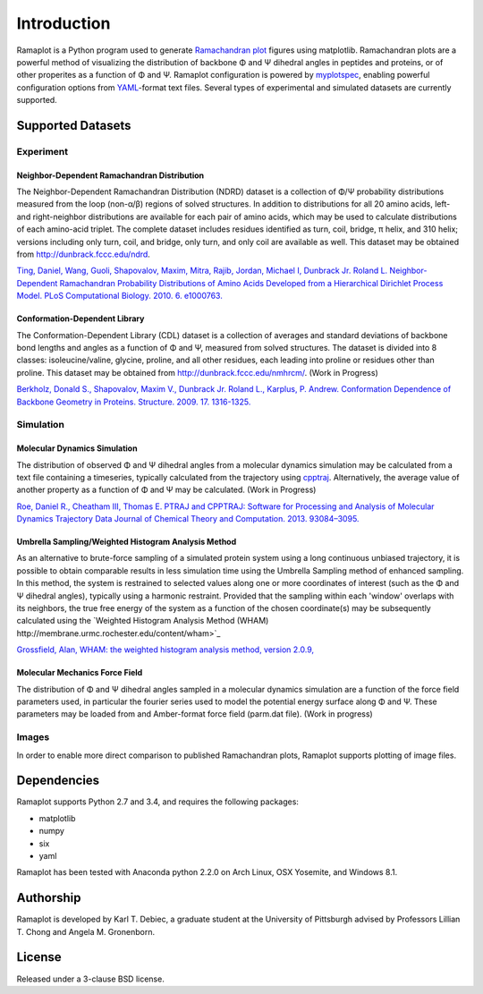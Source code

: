 Introduction
============
Ramaplot is a Python program used to generate `Ramachandran plot
<https://en.wikipedia.org/wiki/Ramachandran_plot>`_ figures using matplotlib.
Ramachandran plots are a powerful method of visualizing the distribution of
backbone Φ and Ψ dihedral angles in peptides and proteins, or of other
properites as a function of Φ and Ψ. Ramaplot configuration is powered by
`myplotspec <http://karltdebiec.github.io/myplotspec/>`_, enabling powerful
configuration options from `YAML
<http://www.yaml.org/spec/1.2/spec.html>`_-format text files. Several types of
experimental and simulated datasets are currently supported.

Supported Datasets
------------------

Experiment
~~~~~~~~~~

Neighbor-Dependent Ramachandran Distribution
____________________________________________
The Neighbor-Dependent Ramachandran Distribution (NDRD) dataset is a collection
of Φ/Ψ probability distributions measured from the loop (non-α/β) regions of
solved structures. In addition to distributions for all 20 amino acids, left-
and right-neighbor distributions are available for each pair of amino acids,
which may be used to calculate distributions of each amino-acid triplet. The
complete dataset includes residues identified as turn, coil, bridge, π helix,
and 310 helix; versions including only turn, coil, and bridge, only turn, and
only coil are available as well. This dataset may be obtained from
`<http://dunbrack.fccc.edu/ndrd>`_.

`Ting, Daniel, Wang, Guoli, Shapovalov, Maxim, Mitra, Rajib, Jordan, Michael I,
Dunbrack Jr. Roland L. Neighbor-Dependent Ramachandran Probability
Distributions of Amino Acids Developed from a Hierarchical Dirichlet Process
Model. PLoS Computational Biology. 2010. 6. e1000763.
<http://journals.plos.org/ploscompbiol/article?id=10.1371/journal.pcbi.1000763>`_

Conformation-Dependent Library
______________________________
The Conformation-Dependent Library (CDL) dataset is a collection of averages
and standard deviations of backbone bond lengths and angles as a function of Φ
and Ψ, measured from solved structures. The dataset is divided into 8 classes:
isoleucine/valine, glycine, proline, and all other residues, each leading into
proline or residues other than proline. This dataset may be obtained from
`<http://dunbrack.fccc.edu/nmhrcm/>`_. (Work in Progress)

`Berkholz, Donald S., Shapovalov, Maxim V., Dunbrack Jr. Roland L., Karplus, P.
Andrew. Conformation Dependence of Backbone Geometry in Proteins. Structure.
2009. 17. 1316-1325.
<http://www.sciencedirect.com/science/article/pii/S0969212609003359>`_

Simulation
~~~~~~~~~~

Molecular Dynamics Simulation
_____________________________
The distribution of observed Φ and Ψ dihedral angles from a molecular dynamics
simulation may be calculated from a text file containing a timeseries,
typically calculated from the trajectory using `cpptraj
<https://github.com/Amber-MD/cpptraj>`_. Alternatively, the average value of
another property as a function of Φ and Ψ may be calculated. (Work in
Progress)

`Roe, Daniel R., Cheatham III, Thomas E. PTRAJ and CPPTRAJ: Software for
Processing and Analysis of Molecular Dynamics Trajectory Data Journal of
Chemical Theory and Computation. 2013. 93084–3095.
<http://pubs.acs.org/doi/abs/10.1021/ct400341p>`_

Umbrella Sampling/Weighted Histogram Analysis Method
____________________________________________________
As an alternative to brute-force sampling of a simulated protein system using a
long continuous unbiased trajectory, it is possible to obtain comparable
results in less simulation time using the Umbrella Sampling method of enhanced
sampling. In this method, the system is restrained to selected values along one
or more coordinates of interest (such as the Φ and Ψ dihedral angles),
typically using a harmonic restraint. Provided that the sampling within each
'window' overlaps with its neighbors, the true free energy of the system as a
function of the chosen coordinate(s) may be subsequently calculated using the
`Weighted Histogram Analysis Method (WHAM)
http://membrane.urmc.rochester.edu/content/wham>`_

`Grossfield, Alan, WHAM: the weighted histogram analysis method, version 2.0.9,
<http://membrane.urmc.rochester.edu/content/wham>`_

Molecular Mechanics Force Field
_______________________________
The distribution of Φ and Ψ dihedral angles sampled in a molecular dynamics
simulation are a function of the force field parameters used, in particular the
fourier series used to model the potential energy surface along Φ and Ψ. These
parameters may be loaded from and Amber-format force field (parm.dat file).
(Work in progress)

Images
~~~~~~
In order to enable more direct comparison to published Ramachandran plots,
Ramaplot supports plotting of image files.

Dependencies
------------
Ramaplot supports Python 2.7 and 3.4, and requires the following packages:

- matplotlib
- numpy
- six
- yaml

Ramaplot has been tested with Anaconda python 2.2.0 on Arch Linux, OSX
Yosemite, and Windows 8.1.

Authorship
----------
Ramaplot is developed by Karl T. Debiec, a graduate student at the University
of Pittsburgh advised by Professors Lillian T. Chong and Angela M.
Gronenborn.

License
-------
Released under a 3-clause BSD license.
